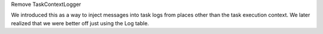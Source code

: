 Remove TaskContextLogger

We introduced this as a way to inject messages into task logs from places
other than the task execution context.  We later realized that we were better off
just using the Log table.
